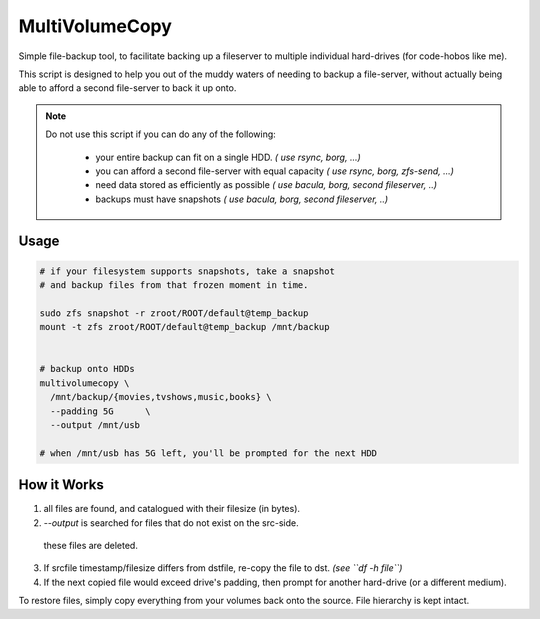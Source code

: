 MultiVolumeCopy
===============

Simple file-backup tool, to facilitate backing up a fileserver to multiple individual hard-drives
(for code-hobos like me).

This script is designed to help you out of the muddy waters of needing to backup a 
file-server, without actually being able to afford a second file-server to back it up onto.


.. note::

    Do not use this script if you can do any of the following:
    
        * your entire backup can fit on a single HDD.             *( use rsync, borg, ...)*
        * you can afford a second file-server with equal capacity *( use rsync, borg, zfs-send, ...)*
        * need data stored as efficiently as possible             *( use bacula, borg, second fileserver, ..)*
        * backups must have snapshots                             *( use bacula, borg, second fileserver, ..)*


Usage
-----

.. code-block:: bash

    # if your filesystem supports snapshots, take a snapshot
    # and backup files from that frozen moment in time.

    sudo zfs snapshot -r zroot/ROOT/default@temp_backup
    mount -t zfs zroot/ROOT/default@temp_backup /mnt/backup

    
    # backup onto HDDs
    multivolumecopy \
      /mnt/backup/{movies,tvshows,music,books} \
      --padding 5G      \
      --output /mnt/usb

    # when /mnt/usb has 5G left, you'll be prompted for the next HDD


How it Works
------------


1. all files are found, and catalogued with their filesize (in bytes).

2. `--output` is searched for files that do not exist on the src-side.
  these files are deleted.

3. If srcfile timestamp/filesize differs from dstfile, re-copy the file
   to dst. *(see ``df -h file``)*

4. If the next copied file would exceed drive's padding, then prompt for
   another hard-drive (or a different medium).


To restore files, simply copy everything from your volumes back onto the source. 
File hierarchy is kept intact.

